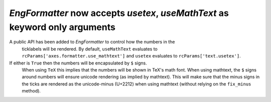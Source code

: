 `EngFormatter` now accepts `usetex`, `useMathText` as keyword only arguments
````````````````````````````````````````````````````````````````````````````

A public API has been added to `EngFormatter` to control how the numbers in the
 ticklabels will be rendered. By default, ``useMathText`` evaluates to
 ``rcParams['axes.formatter.use_mathtext']`` and ``usetex`` evaluates to
 ``rcParams['text.usetex']``.

If either is ``True`` then  the numbers will be encapsulated by ``$`` signs.
 When using ``TeX`` this implies that the numbers will be shown in TeX's math
 font. When using mathtext, the ``$`` signs around numbers will ensure unicode
 rendering (as implied by mathtext). This will make sure that the minus signs
 in the ticks are rendered as the unicode-minus (U+2212) when using mathtext
 (without relying on the ``fix_minus`` method).
